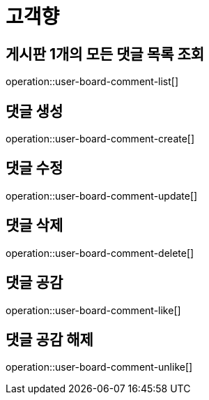= 고객향

== 게시판 1개의 모든 댓글 목록 조회

operation::user-board-comment-list[]

== 댓글 생성

operation::user-board-comment-create[]

== 댓글 수정

operation::user-board-comment-update[]

== 댓글 삭제

operation::user-board-comment-delete[]

== 댓글 공감

operation::user-board-comment-like[]

== 댓글 공감 해제

operation::user-board-comment-unlike[]

